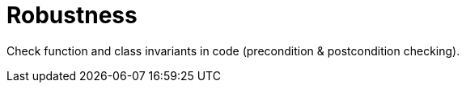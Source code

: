 = Robustness
:toc:
:toc-placement!:

toc::[]

Check function and class invariants in code (precondition &
postcondition checking).
